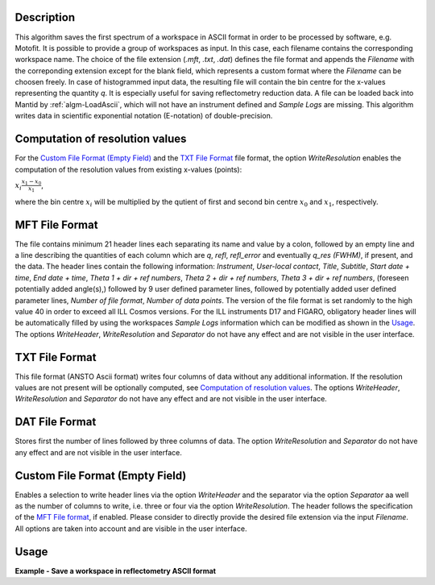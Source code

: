 .. algorithm::

.. summary::

.. relatedalgorithms::

.. properties::

Description
-----------

This algorithm saves the first spectrum of a workspace in ASCII format in order to be processed by software, e.g. Motofit.
It is possible to provide a group of workspaces as input.
In this case, each filename contains the corresponding workspace name.
The choice of the file extension (`.mft`, `.txt`, `.dat`) defines the file format and appends the `Filename` with the correponding extension except for the blank field, which represents a custom format where the `Filename` can be choosen freely.
In case of histogrammed input data, the resulting file will contain the bin centre for the x-values representing the quantity `q`.
It is especially useful for saving reflectometry reduction data.
A file can be loaded back into Mantid by :ref:`algm-LoadAscii`, which will not have an instrument defined and `Sample Logs` are missing.
This algorithm writes data in scientific exponential notation (E-notation) of double-precision.

Computation of resolution values
--------------------------------

For the `Custom File Format (Empty Field)`_ and the `TXT File Format`_ file format, the option `WriteResolution` enables the computation of the resolution values from existing x-values (points):

:math:`x_i \dot \frac{x_{1} - x_{0}}{x_{1}}`,

where the bin centre :math:`x_i` will be multiplied by the qutient of first and second bin centre :math:`x_{0}` and :math:`x_{1}`, respectively.

MFT File Format
---------------

The file contains minimum 21 header lines each separating its name and value by a colon, followed by an empty line and a line describing the quantities of each column which are `q`, `refl`, `refl_error` and eventually `q_res (FWHM)`, if present, and the data.
The header lines contain the following information: `Instrument`, `User-local contact`, `Title`, `Subtitle`, `Start date + time`, `End date + time`, `Theta 1 + dir + ref numbers`, `Theta 2 + dir + ref numbers`, `Theta 3 + dir + ref numbers`, (foreseen potentially added angle(s),) followed by 9 user defined parameter lines, followed by potentially added user defined parameter lines, `Number of file format`, `Number of data points`.
The version of the file format is set randomly to the high value 40 in order to exceed all ILL Cosmos versions.
For the ILL instruments D17 and FIGARO, obligatory header lines will be automatically filled by using the workspaces `Sample Logs` information which can be modified as shown in the `Usage`_.
The options `WriteHeader`, `WriteResolution` and `Separator` do not have any effect and are not visible in the user interface.

TXT File Format
---------------

This file format (ANSTO Ascii format) writes four columns of data without any additional information.
If the resolution values are not present will be optionally computed, see `Computation of resolution values`_.
The options `WriteHeader`, `WriteResolution` and `Separator` do not have any effect and are not visible in the user interface.

DAT File Format
---------------

Stores first the number of lines followed by three columns of data.
The option `WriteResolution` and `Separator` do not have any effect and are not visible in the user interface.

Custom File Format (Empty Field)
--------------------------------

Enables a selection to write header lines via the option `WriteHeader` and the separator via the option `Separator` aa well as the number of columns to write, i.e. three or four via the option `WriteResolution`.
The header follows the specification of the `MFT File format`_, if enabled.
Please consider to directly provide the desired file extension via the input `Filename`.
All options are taken into account and are visible in the user interface.

Usage
-----

**Example - Save a workspace in reflectometry ASCII format**

.. testcode:: SaveReflectometryAscii_general_usage

    # import the os path libraries for directory functions
    import os

    # create histogram workspace
    x = range(0, 4)
    y = range(0, 3)
    e = [1]*3
    dx = [9.5]*3

    ws = CreateWorkspace(DataX=x, DataY=y, DataE=e, Dx=dx)

    # Create an absolute path by joining the proposed filename to a directory
    # os.path.expanduser("~") used in this case returns the home directory of the current user
    file = os.path.join(os.path.expanduser("~"), "ws")

    # Add Sample Log entries
    # Add a Title entry which will be automatically used
    AddSampleLog(Workspace=ws, LogName='Title', LogText='MyTest', LogType='String')
    # Add an entry called d as a Parameter (then, only eight not defined parameter lines remain):
    AddSampleLog(Workspace=ws, LogName='d', LogText='0.3', LogType='Number', LogUnit='mm', NumberType='Double')

    # Save with mft extension and using the option LogList: Title will be added to a required header line and d will be additionally added
    # to the first parameter field.
    SaveReflectometryAscii(InputWorkspace=ws, Filename=file, LogList=['Title', 'd'])

    if os.path.exists(file + ".mft"):
      myFile = open((file + ".mft"), 'r')
      print(myFile.read())

.. testoutput:: SaveReflectometryAscii_general_usage
   :options: +NORMALIZE_WHITESPACE

   MFT
   Instrument : Not defined
   User-local contact : Not defined
   Title : MyTest
   Subtitle : Not defined
   Start date + time : Not defined
   End date + time : Not defined
   Theta 1 + dir + ref numbers : Not defined
   Theta 2 + dir + ref numbers : Not defined
   Theta 3 + dir + ref numbers : Not defined
   d : 0.29999999999999999
   Parameter  : Not defined
   Parameter  : Not defined
   Parameter  : Not defined
   Parameter  : Not defined
   Parameter  : Not defined
   Parameter  : Not defined
   Parameter  : Not defined
   Parameter  : Not defined
   Number of file format : 40
   Number of data points : 3

                              q                        refl                    refl_err                q_res (FWHM)
          5.000000000000000e-01       0.000000000000000e+00       1.000000000000000e+00       9.500000000000000e+00
          1.500000000000000e+00       1.000000000000000e+00       1.000000000000000e+00       9.500000000000000e+00
          2.500000000000000e+00       2.000000000000000e+00       1.000000000000000e+00       9.500000000000000e+00

.. testcleanup:: SaveReflectometryAscii_general_usage

   if os.path.exists(file + ".mft"):
     # Delete file
     os.remove(file + ".mft")

.. categories::

.. sourcelink::
